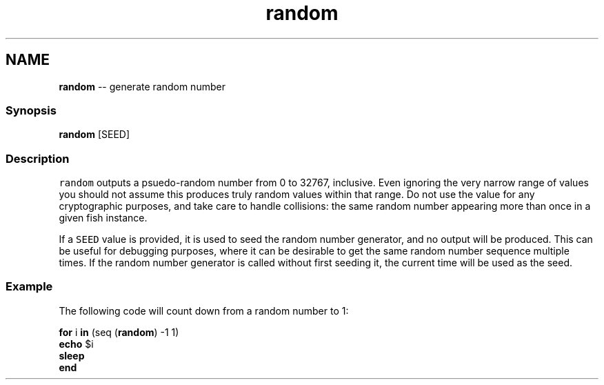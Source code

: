 .TH "random" 1 "Thu May 26 2016" "Version 2.3.0" "fish" \" -*- nroff -*-
.ad l
.nh
.SH NAME
\fBrandom\fP -- generate random number 

.PP
.SS "Synopsis"
.PP
.nf

\fBrandom\fP [SEED]
.fi
.PP
.SS "Description"
\fCrandom\fP outputs a psuedo-random number from 0 to 32767, inclusive\&. Even ignoring the very narrow range of values you should not assume this produces truly random values within that range\&. Do not use the value for any cryptographic purposes, and take care to handle collisions: the same random number appearing more than once in a given fish instance\&.
.PP
If a \fCSEED\fP value is provided, it is used to seed the random number generator, and no output will be produced\&. This can be useful for debugging purposes, where it can be desirable to get the same random number sequence multiple times\&. If the random number generator is called without first seeding it, the current time will be used as the seed\&.
.SS "Example"
The following code will count down from a random number to 1:
.PP
.PP
.nf

\fBfor\fP i \fBin\fP (seq (\fBrandom\fP) -1 1)
    \fBecho\fP $i
    \fBsleep\fP
\fBend\fP
.fi
.PP
 
